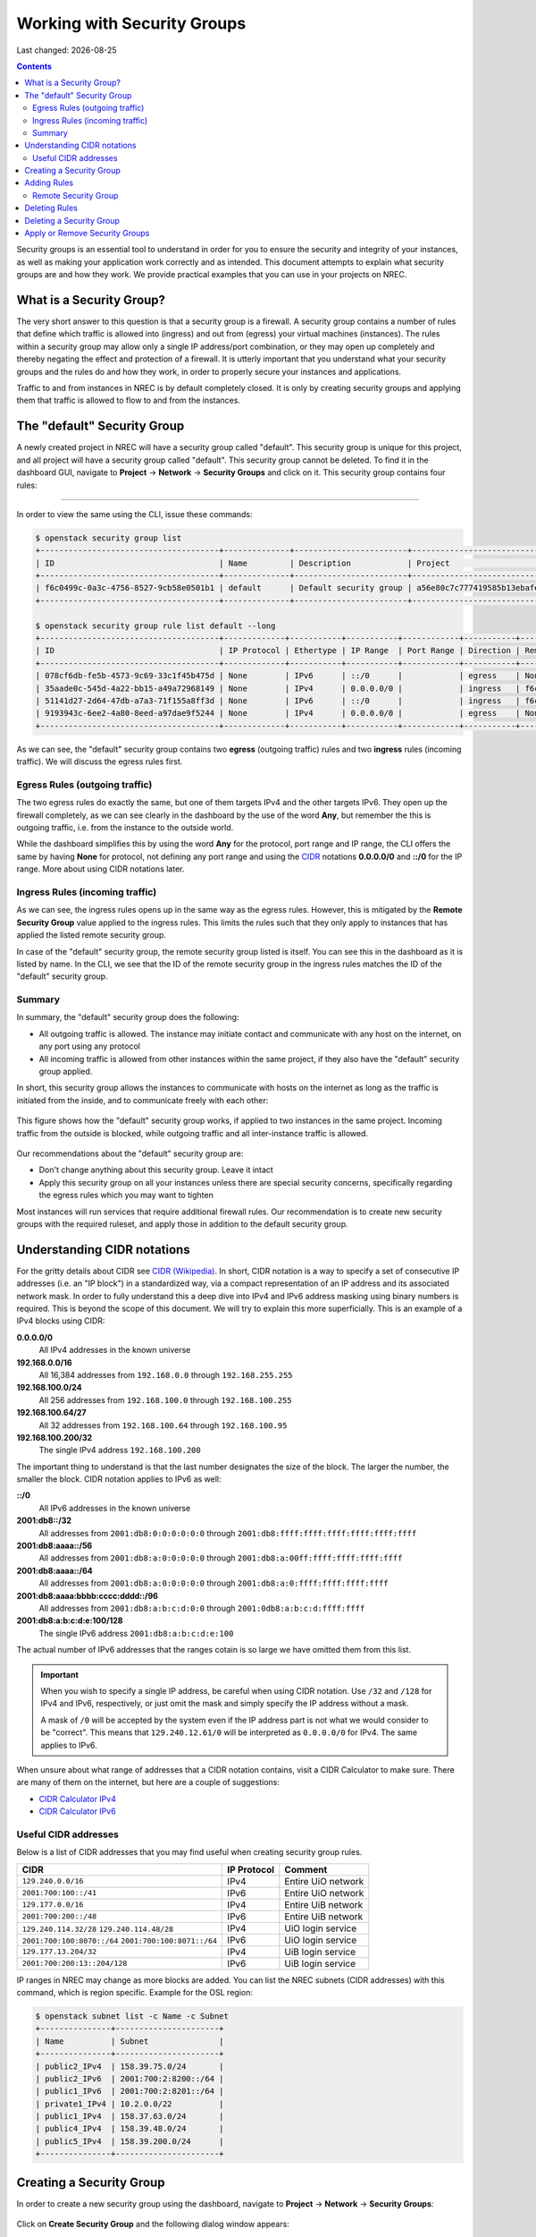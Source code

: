 .. |date| date::

Working with Security Groups
============================

Last changed: |date|

.. contents::

.. _CIDR: https://en.wikipedia.org/wiki/Classless_Inter-Domain_Routing
.. _CIDR (Wikipedia): https://en.wikipedia.org/wiki/Classless_Inter-Domain_Routing
.. _CIDR Calculator IPv6: https://www.vultr.com/resources/subnet-calculator-ipv6/
.. _CIDR Calculator IPv4: https://www.vultr.com/resources/subnet-calculator/

Security groups is an essential tool to understand in order for you to
ensure the security and integrity of your instances, as well as making
your application work correctly and as intended. This document
attempts to explain what security groups are and how they work. We
provide practical examples that you can use in your projects on NREC.


What is a Security Group?
-------------------------

The very short answer to this question is that a security group is a
firewall. A security group contains a number of rules that define
which traffic is allowed into (ingress) and out from (egress) your
virtual machines (instances). The rules within a security group may
allow only a single IP address/port combination, or they may open up
completely and thereby negating the effect and protection of a
firewall. It is utterly important that you understand what your
security groups and the rules do and how they work, in order to
properly secure your instances and applications.

Traffic to and from instances in NREC is by default completely
closed. It is only by creating security groups and applying them that
traffic is allowed to flow to and from the instances.


The "default" Security Group
----------------------------

A newly created project in NREC will have a security group called
"default". This security group is unique for this project, and all
project will have a security group called "default". This security
group cannot be deleted. To find it in the dashboard GUI, navigate
to **Project** -> **Network** -> **Security Groups** and click on
it. This security group contains four rules:

.. figure:: images/security-groups-default.png
   :align: center
   :alt: Dashboard - Project -> Network -> Security Groups -> default

----------------------------------------------------------------------

In order to view the same using the CLI, issue these commands:

.. code-block:: console

  $ openstack security group list
  +--------------------------------------+--------------+------------------------+----------------------------------+------+
  | ID                                   | Name         | Description            | Project                          | Tags |
  +--------------------------------------+--------------+------------------------+----------------------------------+------+
  | f6c0499c-0a3c-4756-8527-9cb58e0501b1 | default      | Default security group | a56e80c7c777419585b13ebafe024330 | []   |
  +--------------------------------------+--------------+------------------------+----------------------------------+------+

  $ openstack security group rule list default --long
  +--------------------------------------+-------------+-----------+-----------+------------+-----------+--------------------------------------+
  | ID                                   | IP Protocol | Ethertype | IP Range  | Port Range | Direction | Remote Security Group                |
  +--------------------------------------+-------------+-----------+-----------+------------+-----------+--------------------------------------+
  | 078cf6db-fe5b-4573-9c69-33c1f45b475d | None        | IPv6      | ::/0      |            | egress    | None                                 |
  | 35aade0c-545d-4a22-bb15-a49a72968149 | None        | IPv4      | 0.0.0.0/0 |            | ingress   | f6c0499c-0a3c-4756-8527-9cb58e0501b1 |
  | 51141d27-2d64-47db-a7a3-71f155a8ff3d | None        | IPv6      | ::/0      |            | ingress   | f6c0499c-0a3c-4756-8527-9cb58e0501b1 |
  | 9193943c-6ee2-4a80-8eed-a97dae9f5244 | None        | IPv4      | 0.0.0.0/0 |            | egress    | None                                 |
  +--------------------------------------+-------------+-----------+-----------+------------+-----------+--------------------------------------+

As we can see, the "default" security group contains two **egress**
(outgoing traffic) rules and two **ingress** rules (incoming
traffic). We will discuss the egress rules first.

Egress Rules (outgoing traffic)
~~~~~~~~~~~~~~~~~~~~~~~~~~~~~~~

The two egress rules do exactly the same, but one of them targets IPv4
and the other targets IPv6. They open up the firewall completely, as
we can see clearly in the dashboard by the use of the word **Any**,
but remember the this is outgoing traffic, i.e. from the instance to
the outside world.

While the dashboard simplifies this by using the word **Any** for the
protocol, port range and IP range, the CLI offers the same by having
**None** for protocol, not defining any port range and using the CIDR_
notations **0.0.0.0/0** and **::/0** for the IP range. More about
using CIDR notations later.

Ingress Rules (incoming traffic)
~~~~~~~~~~~~~~~~~~~~~~~~~~~~~~~~

As we can see, the ingress rules opens up in the same way as the
egress rules. However, this is mitigated by the **Remote Security
Group** value applied to the ingress rules. This limits the rules such
that they only apply to instances that has applied the listed remote
security group.

In case of the "default" security group, the remote security group
listed is itself. You can see this in the dashboard as it is listed by
name. In the CLI, we see that the ID of the remote security group in
the ingress rules matches the ID of the "default" security group.

Summary
~~~~~~~

In summary, the "default" security group does the following:

* All outgoing traffic is allowed. The instance may initiate contact
  and communicate with any host on the internet, on any port using any
  protocol

* All incoming traffic is allowed from other instances within the same
  project, if they also have the "default" security group applied.

In short, this security group allows the instances to communicate with
hosts on the internet as long as the traffic is initiated from the
inside, and to communicate freely with each other:

.. figure:: images/security-groups-default-02.png
   :align: center
   :alt: Default security group

   This figure shows how the "default" security group works, if
   applied to two instances in the same project. Incoming traffic from
   the outside is blocked, while outgoing traffic and all
   inter-instance traffic is allowed.

Our recommendations about the "default" security group are:

* Don't change anything about this security group. Leave it intact

* Apply this security group on all your instances unless there are
  special security concerns, specifically regarding the egress rules
  which you may want to tighten

Most instances will run services that require additional firewall
rules. Our recommendation is to create new security groups with the
required ruleset, and apply those in addition to the default security
group.


Understanding CIDR notations
----------------------------

For the gritty details about CIDR see `CIDR (Wikipedia)`_. In short,
CIDR notation is a way to specify a set of consecutive IP addresses
(i.e. an "IP block") in a standardized way, via a compact
representation of an IP address and its associated network mask. In
order to fully understand this a deep dive into IPv4 and IPv6 address
masking using binary numbers is required. This is beyond the scope of
this document. We will try to explain this more superficially. This is
an example of a IPv4 blocks using CIDR:

**0.0.0.0/0**
  All IPv4 addresses in the known universe

**192.168.0.0/16**
  All 16,384 addresses from ``192.168.0.0`` through ``192.168.255.255``

**192.168.100.0/24**
  All 256 addresses from ``192.168.100.0`` through ``192.168.100.255``

**192.168.100.64/27**
  All 32 addresses from ``192.168.100.64`` through ``192.168.100.95``

**192.168.100.200/32**
  The single IPv4 address ``192.168.100.200``

The important thing to understand is that the last number designates
the size of the block. The larger the number, the smaller the
block. CIDR notation applies to IPv6 as well:

**::/0**
  All IPv6 addresses in the known universe

**2001:db8::/32**
  All addresses from ``2001:db8:0:0:0:0:0:0`` through ``2001:db8:ffff:ffff:ffff:ffff:ffff:ffff``

**2001:db8:aaaa::/56**
  All addresses from ``2001:db8:a:0:0:0:0:0`` through ``2001:db8:a:00ff:ffff:ffff:ffff:ffff``

**2001:db8:aaaa::/64**
  All addresses from ``2001:db8:a:0:0:0:0:0`` through ``2001:db8:a:0:ffff:ffff:ffff:ffff``

**2001:db8:aaaa:bbbb:cccc:dddd::/96**
  All addresses from ``2001:db8:a:b:c:d:0:0`` through ``2001:0db8:a:b:c:d:ffff:ffff``

**2001:db8:a:b:c:d:e:100/128**
  The single IPv6 address ``2001:db8:a:b:c:d:e:100``

The actual number of IPv6 addresses that the ranges cotain is so large
we have omitted them from this list.

.. IMPORTANT::
   When you wish to specify a single IP address, be careful when using
   CIDR notation. Use ``/32`` and ``/128`` for IPv4 and IPv6,
   respectively, or just omit the mask and simply specify the IP
   address without a mask.

   A mask of ``/0`` will be accepted by the system even if the IP
   address part is not what we would consider to be "correct". This
   means that ``129.240.12.61/0`` will be interpreted as ``0.0.0.0/0`` for
   IPv4. The same applies to IPv6.

When unsure about what range of addresses that a CIDR notation
contains, visit a CIDR Calculator to make sure. There are many of them
on the internet, but here are a couple of suggestions:

* `CIDR Calculator IPv4`_
* `CIDR Calculator IPv6`_
   
Useful CIDR addresses
~~~~~~~~~~~~~~~~~~~~~

Below is a list of CIDR addresses that you may find useful when
creating security group rules.

+----------------------------+-------------+------------------------------+
| CIDR                       | IP Protocol | Comment                      |
+============================+=============+==============================+
| ``129.240.0.0/16``         | IPv4        | Entire UiO network           |
+----------------------------+-------------+------------------------------+
| ``2001:700:100::/41``      | IPv6        | Entire UiO network           |
+----------------------------+-------------+------------------------------+
| ``129.177.0.0/16``         | IPv4        | Entire UiB network           |
+----------------------------+-------------+------------------------------+
| ``2001:700:200::/48``      | IPv6        | Entire UiB network           |
+----------------------------+-------------+------------------------------+
| ``129.240.114.32/28``      | IPv4        | UiO login service            |
| ``129.240.114.48/28``      |             |                              |
+----------------------------+-------------+------------------------------+
|``2001:700:100:8070::/64``  | IPv6        | UiO login service            |
|``2001:700:100:8071::/64``  |             |                              |
+----------------------------+-------------+------------------------------+
|  ``129.177.13.204/32``     | IPv4        | UiB login service            |
+----------------------------+-------------+------------------------------+
|``2001:700:200:13::204/128``| IPv6        | UiB login service            |
+----------------------------+-------------+------------------------------+

IP ranges in NREC may change as more blocks are added. You can list
the NREC subnets (CIDR addresses) with this command, which is region
specific. Example for the OSL region:

.. code-block:: console

  $ openstack subnet list -c Name -c Subnet
  +---------------+----------------------+
  | Name          | Subnet               |
  +---------------+----------------------+
  | public2_IPv4  | 158.39.75.0/24       |
  | public2_IPv6  | 2001:700:2:8200::/64 |
  | public1_IPv6  | 2001:700:2:8201::/64 |
  | private1_IPv4 | 10.2.0.0/22          |
  | public1_IPv4  | 158.37.63.0/24       |
  | public4_IPv4  | 158.39.48.0/24       |
  | public5_IPv4  | 158.39.200.0/24      |
  +---------------+----------------------+


Creating a Security Group
-------------------------

In order to create a new security group using the dashboard, navigate
to **Project** -> **Network** -> **Security Groups**:

.. figure:: images/security-groups-create-01.png
   :align: center
   :alt: Dashboard - Project -> Network -> Security Groups

Click on **Create Security Group** and the following dialog window
appears:

.. figure:: images/security-groups-create-02.png
   :align: center
   :alt: Create Security Group

You have to give the new security group a name, and optionally a
description. After creating the security group, you are redirected to
the page in which you will create and edit its rules:

.. figure:: images/security-groups-create-03.png
   :align: center
   :alt: Create Security Group done

----------------------------------------------------------------------

In order to create a security group using the CLI, use the command
``openstack security group create``:

.. code-block:: console

  $ openstack security group create --description 'Allows ssh and ping from login hosts at UiO' 'SSH and ICMP from UiO login hosts'
  (...output omitted...)

As in the dashboard, the description is optional.

We have successfully created a security group. This security group
will by default have the same two egress rules (outgoing traffic) that
are present in the "default" security group, i.e. all outgoing traffic
is allowed. You may wish to edit or delete these two rules.


Adding Rules
------------

In order to add security group rules, navigate to the security group
that you wish to edit and click **Add Rule**:

.. figure:: images/security-groups-add-rule-01.png
   :align: center
   :alt: Add security group rule

In our case, we wish to add SSH and ICMP (ping) access from the host
login.uio.no:

.. code-block:: console

  $ host login.uio.no
  login.uio.no is an alias for login-2fa-azure.uio.no.
  login-2fa-azure.uio.no has address 129.240.114.36
  login-2fa-azure.uio.no has address 129.240.114.52
  login-2fa-azure.uio.no has IPv6 address 2001:700:100:8070::36
  login-2fa-azure.uio.no has IPv6 address 2001:700:100:8071::52

As we can see, login.uio.no is actually two hosts. In order to future
proof our security group wrt. changes to the login sercice, we should
allow traffic from these subnets that are specifically used for login
hosts at UiO:

* ``129.240.114.32/28`` / ``2001:700:100:8070::/64``
* ``129.240.114.48/28`` / ``2001:700:100:8071::/64``
  
We want to add rules that allow:

* ICMP over IPv4 from ``129.240.114.32/28`` and ``129.240.114.48/28``
* ICMP over IPv6 from ``2001:700:100:8070::/64`` and ``2001:700:100:8071::/64``
* SSH over IPv4 from ``129.240.114.32/28`` and ``129.240.114.48/28``
* SSH over IPv6 from ``2001:700:100:8070::/64`` and ``2001:700:100:8071::/64``

We start with ICMP over IPv4. We select **All ICMP** for the rule,
omit the optional description, and leave the **Direction**
and **Remote** as "Ingress" and "CIDR", respectively. In the **CIDR**
field, we enter the first IPv4 CIDR address (``129.240.114.32/28``)
for login hosts as mentioned above:

.. figure:: images/security-groups-add-rule-02.png
   :align: center
   :alt: Add first ICMP/IPv4 security group rule

And the same for the second CIDR address (``129.240.114.48/28``):

.. figure:: images/security-groups-add-rule-02b.png
   :align: center
   :alt: Add second ICMP/IPv4 security group rule

For the ICMP over IPv6 rules, we do exactly the same except entering
the IPv6 CIDR addresses in the **CIDR** field:

.. figure:: images/security-groups-add-rule-02c.png
   :align: center
   :alt: Add first ICMP/IPv6 security group rule

.. figure:: images/security-groups-add-rule-02d.png
   :align: center
   :alt: Add second ICMP/IPv6 security group rule

For the SSH rules, we repeat the steps for ICMP, except choosing "SSH"
in the **Rule** drop-down menu (example for the first Ipv4 CIDR
addresses):

.. figure:: images/security-groups-add-rule-03.png
   :align: center
   :alt: Add SSH/IPv6 security group rule

After creating all rules, it should look like this:

.. figure:: images/security-groups-add-rule-04.png
   :align: center
   :alt: Security group rule listing

----------------------------------------------------------------------

Creating security group rules can also be done using CLI. First we
list our security groups:

.. code-block:: console

  $ openstack security group list
  +--------------------------------------+-----------------------------------+---------------------------------------------+----------------------------------+------+
  | ID                                   | Name                              | Description                                 | Project                          | Tags |
  +--------------------------------------+-----------------------------------+---------------------------------------------+----------------------------------+------+
  | 502bd0d6-91ab-4772-8fab-4ec1275372cf | SSH and ICMP from UiO login hosts | Allows ssh and ping from login hosts at UiO | e55fe3f025894c62a100713e92193e64 | []   |
  | 5e3a9975-667b-46b7-9fdc-629ae8d09368 | default                           | Default security group                      | e55fe3f025894c62a100713e92193e64 | []   |
  +--------------------------------------+-----------------------------------+---------------------------------------------+----------------------------------+------+

When specifying the security group we can use either the ID or the
name of the security group. Since the name in our case contains spaces
we're opting to use the ID. Adding the rules (omitting output):

.. code-block:: console

  $ openstack security group rule create --ethertype IPv4 --protocol icmp \
      --remote-ip 129.240.114.32/28 502bd0d6-91ab-4772-8fab-4ec1275372cf

  $ openstack security group rule create --ethertype IPv4 --protocol icmp \
      --remote-ip 129.240.114.48/28 502bd0d6-91ab-4772-8fab-4ec1275372cf

  $ openstack security group rule create --ethertype IPv6 --protocol ipv6-icmp \
      --remote-ip 2001:700:100:8070::/64 502bd0d6-91ab-4772-8fab-4ec1275372cf

  $ openstack security group rule create --ethertype IPv6 --protocol ipv6-icmp \
      --remote-ip 2001:700:100:8071::/64 502bd0d6-91ab-4772-8fab-4ec1275372cf

  $ openstack security group rule create --ethertype IPv4 --protocol tcp --dst-port 22 \
      --remote-ip 129.240.114.32/28 502bd0d6-91ab-4772-8fab-4ec1275372cf
  
  $ openstack security group rule create --ethertype IPv4 --protocol tcp --dst-port 22 \
      --remote-ip 129.240.114.48/28 502bd0d6-91ab-4772-8fab-4ec1275372cf

  $ openstack security group rule create --ethertype IPv6 --protocol tcp --dst-port 22 \
      --remote-ip 2001:700:100:8070::/64 502bd0d6-91ab-4772-8fab-4ec1275372cf

  $ openstack security group rule create --ethertype IPv6 --protocol tcp --dst-port 22 \
      --remote-ip 2001:700:100:8071::/64 502bd0d6-91ab-4772-8fab-4ec1275372cf

After creating the rules, we can list all rules in the security group
for inspection:

.. code-block:: console

  $ openstack security group rule list 502bd0d6-91ab-4772-8fab-4ec1275372cf
  +--------------------------------------+-------------+-----------+------------------------+------------+-----------+-----------------------+----------------------+
  | ID                                   | IP Protocol | Ethertype | IP Range               | Port Range | Direction | Remote Security Group | Remote Address Group |
  +--------------------------------------+-------------+-----------+------------------------+------------+-----------+-----------------------+----------------------+
  | 11698bdf-6fcd-45e3-b69d-d08811dbdce9 | tcp         | IPv6      | 2001:700:100:8070::/64 | 22:22      | ingress   | None                  | None                 |
  | 24b8ab82-c596-4a59-bb8e-3733626ce6a3 | ipv6-icmp   | IPv6      | 2001:700:100:8070::/64 |            | ingress   | None                  | None                 |
  | 28f5795b-012a-4be6-909a-70ff6ee3fb0e | ipv6-icmp   | IPv6      | 2001:700:100:8071::/64 |            | ingress   | None                  | None                 |
  | 38fa042b-f865-42fe-8604-664439a062fb | icmp        | IPv4      | 129.240.114.32/28      |            | ingress   | None                  | None                 |
  | 767edc46-65d0-47cd-9ac5-8e72a1305cc5 | tcp         | IPv4      | 129.240.114.48/28      | 22:22      | ingress   | None                  | None                 |
  | ac765beb-9d4b-415a-b449-64ba9036b74d | tcp         | IPv4      | 129.240.114.32/28      | 22:22      | ingress   | None                  | None                 |
  | bd4d4340-d014-4e2d-82f3-680a521ce16d | None        | IPv6      | ::/0                   |            | egress    | None                  | None                 |
  | c697fb13-c555-4a54-ab98-a6440dfc799a | tcp         | IPv6      | 2001:700:100:8071::/64 | 22:22      | ingress   | None                  | None                 |
  | dba5f73d-a7ec-4452-aec9-07b9f8b82373 | icmp        | IPv4      | 129.240.114.48/28      |            | ingress   | None                  | None                 |
  | df890224-2b36-4ad9-a298-699b99d21036 | None        | IPv4      | 0.0.0.0/0              |            | egress    | None                  | None                 |
  +--------------------------------------+-------------+-----------+------------------------+------------+-----------+-----------------------+----------------------+


Remote Security Group
~~~~~~~~~~~~~~~~~~~~~

When creating a security group rule we have the option of using a
security group as remote, instead of a CIDR address. This can be
particularly useful for internal communication between instances in
the same project running different layers of an application. As
instances are deleted and recreated, they will have a different set of
IP addresses. Using CIDR addresses in this situation can present a
maintenance challenge.

We have already seen use of remote security groups when we discussed
the "default" security group above. If you're applying the "default"
security group on all your instances anyway you don't need additional
inter-instance communication rules. The "default" security group
already allows any communication between instances on which it is
applied. However, for extra security you may want to opt out of the
"default" security group and specify a narrower window of
communication between instances.

The remote security group will work regardless it the hosts have a
private IPv4 address (i.e. the "IPv6" network) or they have a public
IPv4. There are a couple of limitations when using a security group as
remote:

* It only works between security groups in the same project
* It only works within the same region

Consider the following situation:

.. figure:: images/security-groups-remote-01.png
   :align: center
   :alt: Database-web-server hypothetical

In this hypothetical scenario we have three web servers that uses two
database servers as backend. In order to protect the infrastructure we
want to restrict communication as follows:

#. The web servers are exposed to the internet via port 443 (HTTPS)

#. The database servers are not exposed on the internet at all

#. There should be intercommunication between the database servers and
   the web servers. The database servers should allow traffic over the
   database port from the web servers and nothing else

We can solve the last problem by using a security group as remote. In
our hypothetical scenario, we already have security groups for the
database and web servers:

.. figure:: images/security-groups-remote-02.png
   :align: center
   :alt: Database-web-server security group listing

The "database" security group is applied on the database servers, and
the "web" security group is applied on the web servers. In order to
allow the web servers to initiate a connection to the MySQL port on
the database servers, we need to add a rule in the "database" security
group, using the "web" security group as remote:

.. figure:: images/security-groups-remote-03.png
   :align: center
   :alt: Database-web-server security group new rule

We select "Security Group" as our **Remote** instead of CIDR, which is
the default. We then select the "web" security group as the
remote. The security group rules now contains this new rule:

.. figure:: images/security-groups-remote-04.png
   :align: center
   :alt: Database-web-server security group listing 2

----------------------------------------------------------------------

Creating a security group rule that uses another security group as
remote can also be done using CLI. First, we list our security groups:

.. code-block:: console

  $ openstack security group list
  +--------------------------------------+----------+------------------------+----------------------------------+------+
  | ID                                   | Name     | Description            | Project                          | Tags |
  +--------------------------------------+----------+------------------------+----------------------------------+------+
  | 6698059e-c82b-4694-975c-55c47c8e0151 | database | database               | 24823ac5a6dd4d27966310600abce54d | []   |
  | 6743c744-1a06-462e-82e6-85c9d0b2399f | default  | Default security group | 24823ac5a6dd4d27966310600abce54d | []   |
  | ad67b1c0-32bd-44a9-919b-64195870e136 | web      | web                    | 24823ac5a6dd4d27966310600abce54d | []   |
  +--------------------------------------+----------+------------------------+----------------------------------+------+

We then add the new rule:

.. code-block:: console

  $ openstack security group rule create --ethertype IPv4 --protocol tcp --dst-port 3306 --remote-group web database
  (...output omitted...)

As before, you can use the security group name or ID with these
commands. We list the contents of the "database" security group for
verification:

.. code-block:: console

  $ openstack security group rule list --long database
  +--------------------------------------+-------------+-----------+-----------+------------+-----------+--------------------------------------+
  | ID                                   | IP Protocol | Ethertype | IP Range  | Port Range | Direction | Remote Security Group                |
  +--------------------------------------+-------------+-----------+-----------+------------+-----------+--------------------------------------+
  | 7c5ac04f-b1f9-4801-a6d2-ed2102a46b42 | None        | IPv6      | ::/0      |            | egress    | None                                 |
  | 8148364c-93d5-4fdd-a5ac-04ec6d9215e4 | tcp         | IPv4      | 0.0.0.0/0 | 3306:3306  | ingress   | ad67b1c0-32bd-44a9-919b-64195870e136 |
  | 961a5cc5-fe0b-4d31-9aad-826e5cbed232 | None        | IPv4      | 0.0.0.0/0 |            | egress    | None                                 |
  +--------------------------------------+-------------+-----------+-----------+------------+-----------+--------------------------------------+


Deleting Rules
--------------

To delete a security group rule using the dashboard, first navigate
to **Project** -> **Network** -> **Security Groups** and click
on **Manage Rules** for the security group in question.

.. figure:: images/security-groups-delete-rule-01.png
   :align: center
   :alt: Click on "Manage Rules"

In the rules listing, click on **Delete Rule** for the rule you wish
to delete:

.. figure:: images/security-groups-delete-rule-02.png
   :align: center
   :alt: Click on "Delete Rule"

Optionally, you can mark the rule using the radio buttons to the left
and click **Delete Rules**. This is faster if you want to delete
several rules simultaneously.

----------------------------------------------------------------------

Deleting a security group rule using the CLI can be done like this:

#. First we list the contents of the security group, in order to find
   the ID of the rule we want to delete:

   .. code-block:: console

     $ openstack security group rule list --long database
     +--------------------------------------+-------------+-----------+-----------+------------+-----------+--------------------------------------+
     | ID                                   | IP Protocol | Ethertype | IP Range  | Port Range | Direction | Remote Security Group                |
     +--------------------------------------+-------------+-----------+-----------+------------+-----------+--------------------------------------+
     | 7c5ac04f-b1f9-4801-a6d2-ed2102a46b42 | None        | IPv6      | ::/0      |            | egress    | None                                 |
     | 8148364c-93d5-4fdd-a5ac-04ec6d9215e4 | tcp         | IPv4      | 0.0.0.0/0 | 3306:3306  | ingress   | ad67b1c0-32bd-44a9-919b-64195870e136 |
     | 961a5cc5-fe0b-4d31-9aad-826e5cbed232 | None        | IPv4      | 0.0.0.0/0 |            | egress    | None                                 |
     +--------------------------------------+-------------+-----------+-----------+------------+-----------+--------------------------------------+

#. Once we know the ID, we can delete the rule:

   .. code-block:: console

     $ openstack security group rule delete 8148364c-93d5-4fdd-a5ac-04ec6d9215e4

#. Lastly, we list the rules again to verify that the rule was
   deleted:

   .. code-block:: console

     $ openstack security group rule list --long database
     +--------------------------------------+-------------+-----------+-----------+------------+-----------+-----------------------+
     | ID                                   | IP Protocol | Ethertype | IP Range  | Port Range | Direction | Remote Security Group |
     +--------------------------------------+-------------+-----------+-----------+------------+-----------+-----------------------+
     | 7c5ac04f-b1f9-4801-a6d2-ed2102a46b42 | None        | IPv6      | ::/0      |            | egress    | None                  |
     | 961a5cc5-fe0b-4d31-9aad-826e5cbed232 | None        | IPv4      | 0.0.0.0/0 |            | egress    | None                  |
     +--------------------------------------+-------------+-----------+-----------+------------+-----------+-----------------------+


Deleting a Security Group
-------------------------

To delete a security group using the dashboard, navigate
to **Project** -> **Network** -> **Security Groups**. Use the menu on
the right of the security group you want to delete an select **Delete
Security Group**:

.. figure:: images/security-groups-delete-group-01.png
   :align: center
   :alt: Click on "Delete Rule"

Optionally, you can mask the security group using radio buttons to the
left and click **Delete Security Groups**. This is faster if you want
to delete several security groups simultaneously.

----------------------------------------------------------------------

To delete a security group using the CLI:

#. We first list our security groups:

   .. code-block:: console

     $ openstack security group list
     +--------------------------------------+----------+------------------------+----------------------------------+------+
     | ID                                   | Name     | Description            | Project                          | Tags |
     +--------------------------------------+----------+------------------------+----------------------------------+------+
     | 6698059e-c82b-4694-975c-55c47c8e0151 | database | database               | 24823ac5a6dd4d27966310600abce54d | []   |
     | 6743c744-1a06-462e-82e6-85c9d0b2399f | default  | Default security group | 24823ac5a6dd4d27966310600abce54d | []   |
     | ad67b1c0-32bd-44a9-919b-64195870e136 | web      | web                    | 24823ac5a6dd4d27966310600abce54d | []   |
     +--------------------------------------+----------+------------------------+----------------------------------+------+

#. We then delete the security group, specifying it either by name or
   ID:

   .. code-block:: console

     $ openstack security group delete 6698059e-c82b-4694-975c-55c47c8e0151

#. Finally, we list the security groups again to verify:

   .. code-block:: console

     $ openstack security group list
     +--------------------------------------+---------+------------------------+----------------------------------+------+
     | ID                                   | Name    | Description            | Project                          | Tags |
     +--------------------------------------+---------+------------------------+----------------------------------+------+
     | 6743c744-1a06-462e-82e6-85c9d0b2399f | default | Default security group | 24823ac5a6dd4d27966310600abce54d | []   |
     | ad67b1c0-32bd-44a9-919b-64195870e136 | web     | web                    | 24823ac5a6dd4d27966310600abce54d | []   |
     +--------------------------------------+---------+------------------------+----------------------------------+------+


Apply or Remove Security Groups
-------------------------------

A security group is meaningless unless applied to one or more virtual
machines (instances). In order to apply or remove security groups from
an instance, navigate to **Project** -> **Compute** -> **Instances**,
and select **Edit Security Groups** from the drop-down menu for the
instance:

.. figure:: images/dashboard-instance-edit-secgroup-01.png
   :align: center
   :alt: Dashboard - Edit Security Group

The following dialog window will appear:

.. figure:: images/dashboard-instance-edit-secgroup-02.png
   :align: center
   :alt: Dashboard - Edit Security Group

Edit the security groups for the instance by adding or removing with
the **+** and **-** buttons, and click **Save**:

----------------------------------------------------------------------

Adding and removing security groups from a server can also be done
using the CLI. First, we list our servers and security groups:

.. code-block:: console

  $ openstack server list
  +--------------------------------------+------+--------+----------------------------------------+---------------+----------+
  | ID                                   | Name | Status | Networks                               | Image         | Flavor   |
  +--------------------------------------+------+--------+----------------------------------------+---------------+----------+
  | da187bf2-ff3d-43f4-8256-90482061fd04 | test | ACTIVE | IPv6=10.1.2.137, 2001:700:2:8301::1366 | GOLD CentOS 8 | m1.small |
  +--------------------------------------+------+--------+----------------------------------------+---------------+----------+
  
  $ openstack security group list
  +--------------------------------------+--------------+------------------------------+----------------------------------+------+
  | ID                                   | Name         | Description                  | Project                          | Tags |
  +--------------------------------------+--------------+------------------------------+----------------------------------+------+
  | 2510a8ec-1d74-49a7-8422-c6034a876b13 | default      | Default security group       | 24823ac5a6dd4d27966310600abce54d | []   |
  | 5471b535-b3e3-4ed7-96b0-885e71148537 | SSH and ICMP | Allows incoming SSH and ICMP | 24823ac5a6dd4d27966310600abce54d | []   |
  +--------------------------------------+--------------+------------------------------+----------------------------------+------+

We can see which security groups are applied to a server by inspecting
the server using ``openstack server show``:

.. code-block:: console

  $ openstack server show test
  ...
  | security_groups             | name='default'                                           |
  ...

In this case only the "default" security group is applied. To apply
our "SSH and ICMP" security group:

.. code-block:: console

  $ openstack server add security group test 'SSH and ICMP'

We can then inspect the server again:

.. code-block:: console

  $ openstack server show test
  ...
  | security_groups             | name='default'                                           |
  |                             | name='SSH and ICMP'                                      |
  ...

We can also remove a security group from a server. Here, we are
removing the "SSH and ICMP" security group from the server "test":

.. code-block:: console

  $ openstack server remove security group test 'SSH and ICMP'

As with most Openstack commands, we can use either the ID or the name
when specifying security groups and instances.
